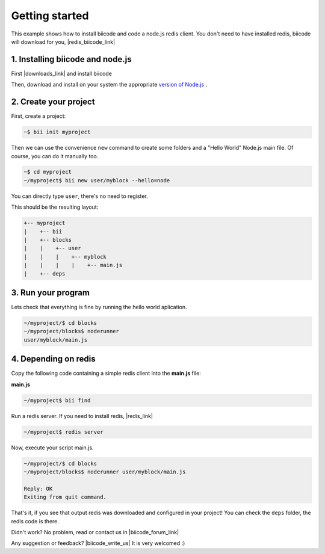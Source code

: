 .. _node_getting_started:

Getting started
===============

This example shows how to install biicode and code a node.js redis client. You don't need to have installed redis, biicode will download for you, |redis_biicode_link|

.. |redis_biicode_link| raw:: html

   <a href="https://www.biicode.com/mranney/mranney/node_redis/master" target="_blank">it is already in biicode!</a>

1. Installing biicode and node.js
---------------------------------

First |downloads_link| and install biicode

.. |downloads_link| raw:: html

   <a href="https://www.biicode.com/downloads" target="_blank">download</a>

Then, download and install on your system the appropriate `version of Node.js <http://nodejs.org/download>`_ .

2. Create your project
----------------------

First, create a project:

.. code-block:: bash

  ~$ bii init myproject

Then we can use the convenience ``new`` command to create some folders and a "Hello World" Node.js main file. Of course, you can do it manually too.

.. code-block:: bash

  ~$ cd myproject
  ~/myproject$ bii new user/myblock --hello=node

.. container:: infonote

    You can directly type ``user``, there's no need to register. 

This should be the resulting layout:

.. code-block:: text

  +-- myproject
  |    +-- bii
  |    +-- blocks
  |    |    +-- user
  |    |    |    +-- myblock
  |    |    |    |    +-- main.js
  |    +-- deps

3. Run your program
-------------------
Lets check that everything is fine by running the hello world aplication.

.. code-block:: bash

  ~/myproject/$ cd blocks
  ~/myproject/blocks$ noderunner 
  user/myblock/main.js

4. Depending on redis
---------------------

Copy the following code containing a simple redis client into the **main.js** file:

**main.js**

.. code-block:: js
  :emphasize-lines: 1

  var redis = require("mranney/node_redis");
  client = redis.createClient();
  client.set("str key","str val", redis.print);
  client.quit(function (err, res) {
    console.log("Exiting from quit command.");
  });

.. code-block:: bash

   ~/myproject$ bii find

Run a redis server. If you need to install redis, |redis_link|

.. |redis_link| raw:: html

   <a href="http://redis.io/download" target="_blank">you can download it from redis.io.</a>

.. code-block:: bash

   ~/myproject$ redis server

Now, execute your script main.js.

.. code-block:: bash

  ~/myproject/$ cd blocks
  ~/myproject/blocks$ noderunner user/myblock/main.js

  Reply: OK
  Exiting from quit command.

That's it, if you see that output redis was downloaded and configured in your project!
You can check the ``deps`` folder, the redis code is there.

Didn't work? No problem, read or contact us in |biicode_forum_link|

.. |biicode_forum_link| raw:: html

   <a href="http://forum.biicode.com" target="_blank">the biicode forum</a>



Any suggestion or feedback? |biicode_write_us| It is very welcomed :)

.. |biicode_write_us| raw:: html

   <a href="mailto:info@biicode.com" target="_blank">Write us!</a>